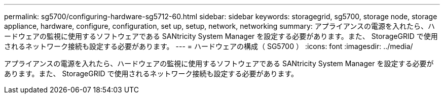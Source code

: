 ---
permalink: sg5700/configuring-hardware-sg5712-60.html 
sidebar: sidebar 
keywords: storagegrid, sg5700, storage node, storage appliance, hardware, configure, configuration, set up, setup, network, networking 
summary: アプライアンスの電源を入れたら、ハードウェアの監視に使用するソフトウェアである SANtricity System Manager を設定する必要があります。また、 StorageGRID で使用されるネットワーク接続も設定する必要があります。 
---
= ハードウェアの構成（ SG5700 ）
:icons: font
:imagesdir: ../media/


[role="lead"]
アプライアンスの電源を入れたら、ハードウェアの監視に使用するソフトウェアである SANtricity System Manager を設定する必要があります。また、 StorageGRID で使用されるネットワーク接続も設定する必要があります。
